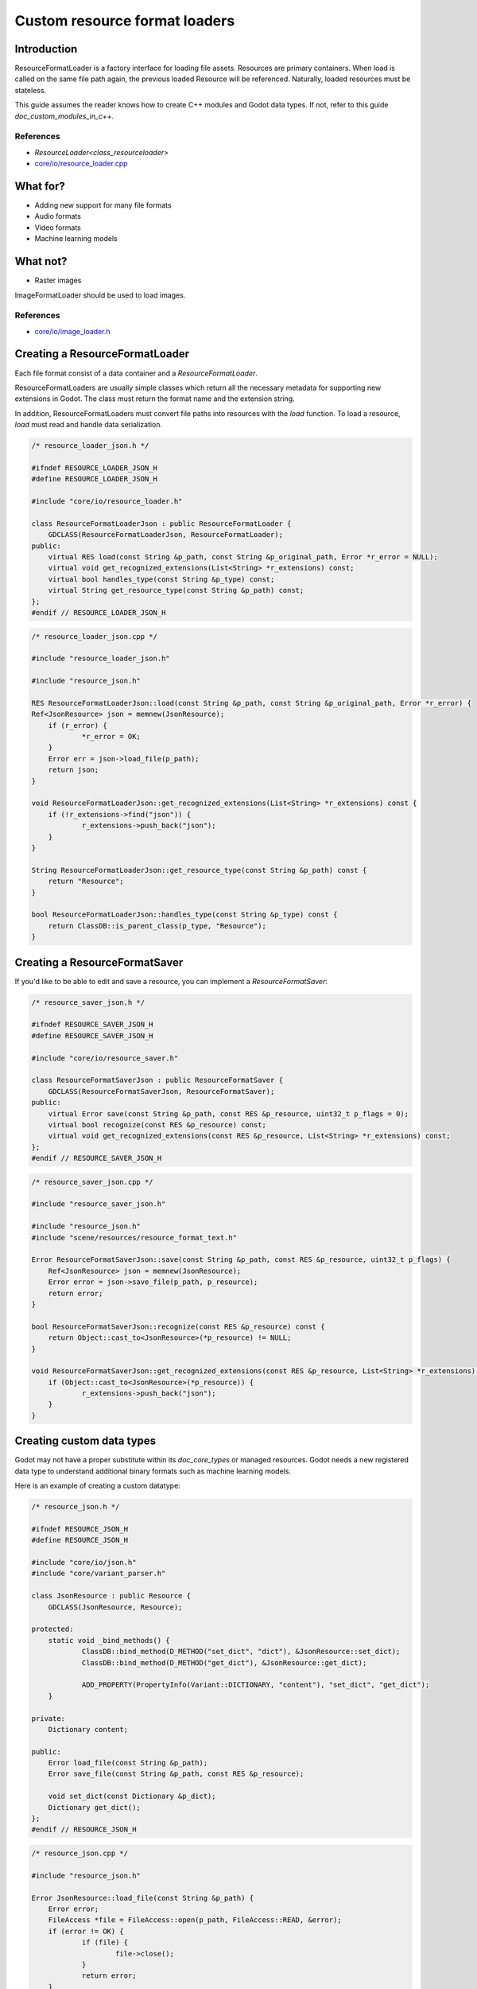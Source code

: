 .. _doc_custom_resource_format_loaders:

Custom resource format loaders
==============================

Introduction
------------

ResourceFormatLoader is a factory interface for loading file assets.
Resources are primary containers. When load is called on the same file
path again, the previous loaded Resource will be referenced. Naturally,
loaded resources must be stateless.

This guide assumes the reader knows how to create C++ modules and Godot
data types. If not, refer to this guide `doc_custom_modules_in_c++`.

References
~~~~~~~~~~

- `ResourceLoader<class_resourceloader>`
- `core/io/resource_loader.cpp <https://github.com/godotengine/godot/blob/master/core/io/resource_loader.cpp>`_

What for?
---------

- Adding new support for many file formats
- Audio formats
- Video formats
- Machine learning models

What not?
---------

- Raster images

ImageFormatLoader should be used to load images.

References
~~~~~~~~~~

- `core/io/image_loader.h <https://github.com/godotengine/godot/blob/master/core/io/image_loader.h>`_


Creating a ResourceFormatLoader
-------------------------------

Each file format consist of a data container and a `ResourceFormatLoader`.

ResourceFormatLoaders are usually simple classes which return all the
necessary metadata for supporting new extensions in Godot. The
class must return the format name and the extension string.

In addition, ResourceFormatLoaders must convert file paths into
resources with the `load` function. To load a resource, `load` must
read and handle data serialization.


.. code-block:: cpp

    /* resource_loader_json.h */

    #ifndef RESOURCE_LOADER_JSON_H
    #define RESOURCE_LOADER_JSON_H

    #include "core/io/resource_loader.h"

    class ResourceFormatLoaderJson : public ResourceFormatLoader {
    	GDCLASS(ResourceFormatLoaderJson, ResourceFormatLoader);
    public:
    	virtual RES load(const String &p_path, const String &p_original_path, Error *r_error = NULL);
    	virtual void get_recognized_extensions(List<String> *r_extensions) const;
    	virtual bool handles_type(const String &p_type) const;
    	virtual String get_resource_type(const String &p_path) const;
    };
    #endif // RESOURCE_LOADER_JSON_H

.. code-block:: cpp

    /* resource_loader_json.cpp */

    #include "resource_loader_json.h"

    #include "resource_json.h"

    RES ResourceFormatLoaderJson::load(const String &p_path, const String &p_original_path, Error *r_error) {
    Ref<JsonResource> json = memnew(JsonResource);
    	if (r_error) {
    		*r_error = OK;
    	}
    	Error err = json->load_file(p_path);
    	return json;
    }

    void ResourceFormatLoaderJson::get_recognized_extensions(List<String> *r_extensions) const {
    	if (!r_extensions->find("json")) {
    		r_extensions->push_back("json");
    	}
    }

    String ResourceFormatLoaderJson::get_resource_type(const String &p_path) const {
    	return "Resource";
    }

    bool ResourceFormatLoaderJson::handles_type(const String &p_type) const {
    	return ClassDB::is_parent_class(p_type, "Resource");
    }

Creating a ResourceFormatSaver
------------------------------

If you'd like to be able to edit and save a resource, you can implement a
`ResourceFormatSaver`:

.. code-block:: cpp

    /* resource_saver_json.h */

    #ifndef RESOURCE_SAVER_JSON_H
    #define RESOURCE_SAVER_JSON_H

    #include "core/io/resource_saver.h"

    class ResourceFormatSaverJson : public ResourceFormatSaver {
    	GDCLASS(ResourceFormatSaverJson, ResourceFormatSaver);
    public:
    	virtual Error save(const String &p_path, const RES &p_resource, uint32_t p_flags = 0);
    	virtual bool recognize(const RES &p_resource) const;
    	virtual void get_recognized_extensions(const RES &p_resource, List<String> *r_extensions) const;
    };
    #endif // RESOURCE_SAVER_JSON_H

.. code-block:: cpp

    /* resource_saver_json.cpp */

    #include "resource_saver_json.h"

    #include "resource_json.h"
    #include "scene/resources/resource_format_text.h"

    Error ResourceFormatSaverJson::save(const String &p_path, const RES &p_resource, uint32_t p_flags) {
    	Ref<JsonResource> json = memnew(JsonResource);
    	Error error = json->save_file(p_path, p_resource);
    	return error;
    }

    bool ResourceFormatSaverJson::recognize(const RES &p_resource) const {
    	return Object::cast_to<JsonResource>(*p_resource) != NULL;
    }

    void ResourceFormatSaverJson::get_recognized_extensions(const RES &p_resource, List<String> *r_extensions) const {
    	if (Object::cast_to<JsonResource>(*p_resource)) {
    		r_extensions->push_back("json");
    	}
    }

Creating custom data types
--------------------------

Godot may not have a proper substitute within its `doc_core_types`
or managed resources. Godot needs a new registered data type to
understand additional binary formats such as machine learning models.

Here is an example of creating a custom datatype:

.. code-block:: cpp

    /* resource_json.h */

    #ifndef RESOURCE_JSON_H
    #define RESOURCE_JSON_H

    #include "core/io/json.h"
    #include "core/variant_parser.h"

    class JsonResource : public Resource {
    	GDCLASS(JsonResource, Resource);

    protected:
    	static void _bind_methods() {
    		ClassDB::bind_method(D_METHOD("set_dict", "dict"), &JsonResource::set_dict);
    		ClassDB::bind_method(D_METHOD("get_dict"), &JsonResource::get_dict);

    		ADD_PROPERTY(PropertyInfo(Variant::DICTIONARY, "content"), "set_dict", "get_dict");
    	}

    private:
    	Dictionary content;

    public:
    	Error load_file(const String &p_path);
    	Error save_file(const String &p_path, const RES &p_resource);

    	void set_dict(const Dictionary &p_dict);
    	Dictionary get_dict();
    };
    #endif // RESOURCE_JSON_H

.. code-block:: cpp

    /* resource_json.cpp */

    #include "resource_json.h"

    Error JsonResource::load_file(const String &p_path) {
    	Error error;
    	FileAccess *file = FileAccess::open(p_path, FileAccess::READ, &error);
    	if (error != OK) {
    		if (file) {
    			file->close();
    		}
    		return error;
    	}

    	String json_string = String("");
    	while (!file->eof_reached()) {
    		json_string += file->get_line();
    	}
    	file->close();

    	String error_string;
    	int error_line;
    	JSON json;
    	Variant result;
    	error = json.parse(json_string, result, error_string, error_line);
    	if (error != OK) {
    		file->close();
    		return error;
    	}

    	content = Dictionary(result);
    	return OK;
    }

    Error JsonResource::save_file(const String &p_path, const RES &p_resource) {
    	Error error;
    	FileAccess *file = FileAccess::open(p_path, FileAccess::WRITE, &error);
    	if (error != OK) {
    		if (file) {
    			file->close();
    		}
    		return error;
    	}

    	Ref<JsonResource> json_ref = p_resource.get_ref_ptr();
    	JSON json;

    	file->store_string(json.print(json_ref->get_dict(), "    "));
    	file->close();
    	return OK;
    }

    void JsonResource::set_dict(const Dictionary &p_dict) {
    	content = p_dict;
    }

    Dictionary JsonResource::get_dict() {
    	return content;
    }

Considerations
~~~~~~~~~~~~~~

Some libraries may not define certain common routines such as IO handling.
Therefore, Godot call translations are required.

For example, here is the code for translating `FileAccess`
calls into `std::istream`.

.. code-block:: cpp

    #include "core/os/file_access.h"

    #include <istream>
    #include <streambuf>

    class GodotFileInStreamBuf : public std::streambuf {

    public:
    	GodotFileInStreamBuf(FileAccess *fa) {
    		_file = fa;
    	}
    	int underflow() {
    		if (_file->eof_reached()) {
    			return EOF;
    		} else {
    			size_t pos = _file->get_position();
    			uint8_t ret = _file->get_8();
    			_file->seek(pos); // Required since get_8() advances the read head.
    			return ret;
    		}
    	}
    	int uflow() {
    		return _file->eof_reached() ? EOF : _file->get_8();
    	}

    private:
    	FileAccess *_file;
    };


References
~~~~~~~~~~

- `istream <http://www.cplusplus.com/reference/istream/istream/>`_
- `streambuf <http://www.cplusplus.com/reference/streambuf/streambuf/?kw=streambuf>`_
- `core/io/fileaccess.h <https://github.com/godotengine/godot/blob/master/core/os/file_access.h>`_

Registering the new file format
-------------------------------

Godot registers `ResourcesFormatLoader` with a `ResourceLoader`
handler. The handler selects the proper loader automatically
when `load` is called.

.. code-block:: cpp

    /* register_types.h */

    void register_json_types();
    void unregister_json_types();

.. code-block:: cpp

    /* register_types.cpp */

    #include "register_types.h"

    #include "core/class_db.h"
    #include "resource_loader_json.h"
    #include "resource_saver_json.h"
    #include "resource_json.h"

    static Ref<ResourceFormatLoaderJson> json_loader;
    static Ref<ResourceFormatSaverJson> json_saver;

    void register_json_types() {
    	ClassDB::register_class<JsonResource>();

    	json_loader.instance();
    	ResourceLoader::add_resource_format_loader(json_loader);

    	json_saver.instance();
    	ResourceSaver::add_resource_format_saver(json_saver);
    }

    void unregister_json_types() {
    	ResourceLoader::remove_resource_format_loader(json_loader);
    	json_loader.unref();

    	ResourceSaver::remove_resource_format_saver(json_saver);
    	json_saver.unref();
    }

References
~~~~~~~~~~

- `core/io/resource_loader.cpp <https://github.com/godotengine/godot/blob/master/core/io/resource_loader.cpp>`_

Loading it on GDScript
----------------------

Save a file called `demo.json` with the following contents and place it in the
project's root folder:

.. code-block:: json

    {
      "savefilename": "demo.json",
      "demo": [
        "welcome",
        "to",
        "godot",
        "resource",
        "loaders"
      ]
    }

Then attach the following script to any node::

    extends Node

    onready var json_resource = load("res://demo.json")

    func _ready():
        print(json_resource.get_dict())
